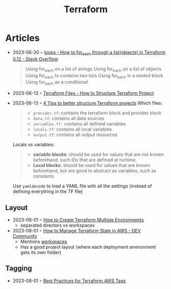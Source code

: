 :PROPERTIES:
:ID:       06676c92-78a2-4d38-966e-058acdf5cdfd
:END:
#+title: Terraform

* Articles
- 2023-06-20 ◦ [[https://stackoverflow.com/questions/58594506/how-to-for-each-through-a-listobjects-in-terraform-0-12][loops - How to for_each through a list(objects) in Terraform 0.12 - Stack Overflow]]
  #+begin_quote
  Using for_each on a list of strings
  Using for_each on a list of objects
  Using for_each to combine two lists
  Using for_each in a nested block
  Using for_each as a conditional
  #+end_quote
- 2023-06-13 ◦ [[https://spacelift.io/blog/terraform-files][Terraform Files - How to Structure Terraform Project]]
- 2023-06-13 ◦ [[https://xebia.com/blog/four-tips-to-better-structure-terraform-projects/][4 Tips to better structure Terraform projects]]
 Which files:
 #+begin_quote
 - ~provider.tf~: contains the terraform block and provider block
 - ~data.tf~: contains all data sources
 - ~variables.tf:~ contains all defined variables
 - ~locals.tf~: contains all local variables
 - ~output.tf~: contains all output resources
 #+end_quote

 Locals vs variables:
 #+begin_quote
 - *variable blocks*: should be used for values that are not known beforehand, such IDs that are defined at runtime.
 - *Local blocks*: should be used for values that are known beforehand, but are good to abstract as variables, such as constants
 #+end_quote

 Use ~yamldecode~ to load a YAML file with all the settings (instead of defining everything in the TF file)
** Layout
- 2023-08-01 ◦ [[https://getbetterdevops.io/terraform-create-infrastructure-in-multiple-environments/][How to Create Terraform Multiple Environments]]
  - separated directors vs workspaces
- 2023-08-01 ◦ [[https://dev.to/aws-builders/how-to-manage-terraform-state-in-aws-1001][How to Manage Terraform State in AWS - DEV Community]]
  - Mentions [[https://developer.hashicorp.com/terraform/language/state/workspaces][workspaces]]
  - Has a good project layout (where each deployment environment gets its own folder)
** Tagging
- 2023-08-01 ◦ [[https://engineering.deptagency.com/best-practices-for-terraform-aws-tags][Best Practices for Terraform AWS Tags]]
